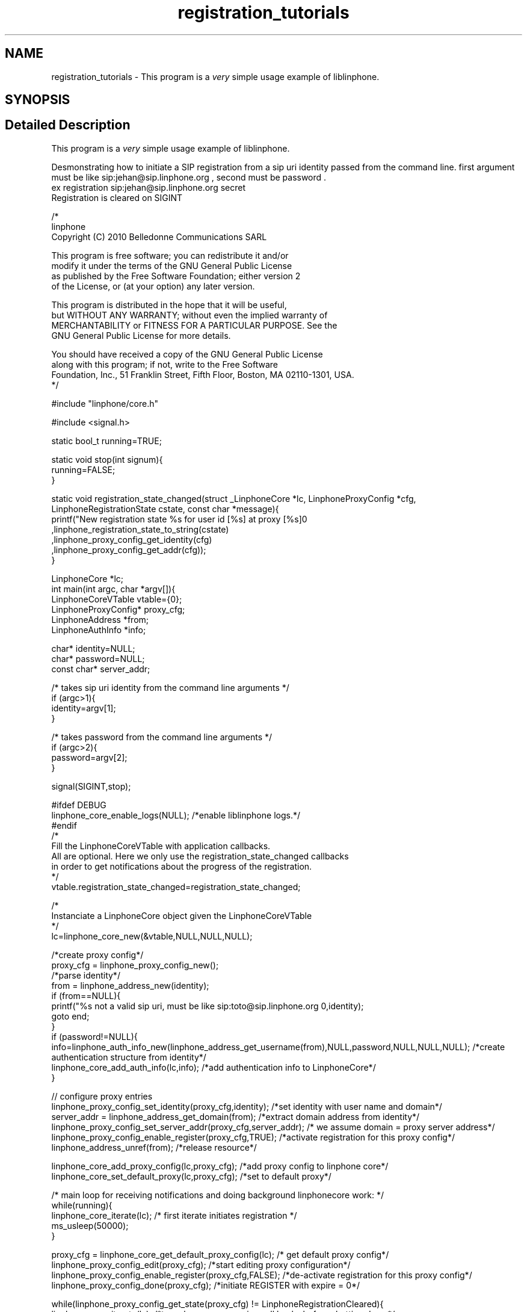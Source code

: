 .TH "registration_tutorials" 3 "Fri Dec 15 2017" "Version 3.12.0" "Liblinphone" \" -*- nroff -*-
.ad l
.nh
.SH NAME
registration_tutorials \- This program is a \fIvery\fP simple usage example of liblinphone\&.  

.SH SYNOPSIS
.br
.PP
.SH "Detailed Description"
.PP 
This program is a \fIvery\fP simple usage example of liblinphone\&. 

Desmonstrating how to initiate a SIP registration from a sip uri identity passed from the command line\&. first argument must be like sip:jehan@sip.linphone.org , second must be password \&. 
.br
 ex registration sip:jehan@sip.linphone.org secret 
.br
Registration is cleared on SIGINT 
.br
 
.PP
.nf

/*
linphone
Copyright (C) 2010  Belledonne Communications SARL

This program is free software; you can redistribute it and/or
modify it under the terms of the GNU General Public License
as published by the Free Software Foundation; either version 2
of the License, or (at your option) any later version\&.

This program is distributed in the hope that it will be useful,
but WITHOUT ANY WARRANTY; without even the implied warranty of
MERCHANTABILITY or FITNESS FOR A PARTICULAR PURPOSE\&.  See the
GNU General Public License for more details\&.

You should have received a copy of the GNU General Public License
along with this program; if not, write to the Free Software
Foundation, Inc\&., 51 Franklin Street, Fifth Floor, Boston, MA  02110-1301, USA\&.
*/

#include "linphone/core\&.h"

#include <signal\&.h>

static bool_t running=TRUE;

static void stop(int signum){
        running=FALSE;
}

static void registration_state_changed(struct _LinphoneCore *lc, LinphoneProxyConfig *cfg, LinphoneRegistrationState cstate, const char *message){
                printf("New registration state %s for user id [%s] at proxy [%s]\n"
                                ,linphone_registration_state_to_string(cstate)
                                ,linphone_proxy_config_get_identity(cfg)
                                ,linphone_proxy_config_get_addr(cfg));
}

LinphoneCore *lc;
int main(int argc, char *argv[]){
        LinphoneCoreVTable vtable={0};
        LinphoneProxyConfig* proxy_cfg;
        LinphoneAddress *from;
        LinphoneAuthInfo *info;

        char* identity=NULL;
        char* password=NULL;
        const char* server_addr;

        /* takes   sip uri  identity from the command line arguments */
        if (argc>1){
                identity=argv[1];
        }

        /* takes   password from the command line arguments */
        if (argc>2){
                password=argv[2];
        }

        signal(SIGINT,stop);

#ifdef DEBUG
        linphone_core_enable_logs(NULL); /*enable liblinphone logs\&.*/
#endif
        /*
         Fill the LinphoneCoreVTable with application callbacks\&.
         All are optional\&. Here we only use the registration_state_changed callbacks
         in order to get notifications about the progress of the registration\&.
         */
        vtable\&.registration_state_changed=registration_state_changed;

        /*
         Instanciate a LinphoneCore object given the LinphoneCoreVTable
        */
        lc=linphone_core_new(&vtable,NULL,NULL,NULL);

        /*create proxy config*/
        proxy_cfg = linphone_proxy_config_new();
        /*parse identity*/
        from = linphone_address_new(identity);
        if (from==NULL){
                printf("%s not a valid sip uri, must be like sip:toto@sip\&.linphone\&.org \n",identity);
                goto end;
        }
        if (password!=NULL){
                info=linphone_auth_info_new(linphone_address_get_username(from),NULL,password,NULL,NULL,NULL); /*create authentication structure from identity*/
                linphone_core_add_auth_info(lc,info); /*add authentication info to LinphoneCore*/
        }

        // configure proxy entries
        linphone_proxy_config_set_identity(proxy_cfg,identity); /*set identity with user name and domain*/
        server_addr = linphone_address_get_domain(from); /*extract domain address from identity*/
        linphone_proxy_config_set_server_addr(proxy_cfg,server_addr); /* we assume domain = proxy server address*/
        linphone_proxy_config_enable_register(proxy_cfg,TRUE); /*activate registration for this proxy config*/
        linphone_address_unref(from); /*release resource*/

        linphone_core_add_proxy_config(lc,proxy_cfg); /*add proxy config to linphone core*/
        linphone_core_set_default_proxy(lc,proxy_cfg); /*set to default proxy*/


        /* main loop for receiving notifications and doing background linphonecore work: */
        while(running){
                linphone_core_iterate(lc); /* first iterate initiates registration */
                ms_usleep(50000);
        }

        proxy_cfg = linphone_core_get_default_proxy_config(lc); /* get default proxy config*/
        linphone_proxy_config_edit(proxy_cfg); /*start editing proxy configuration*/
        linphone_proxy_config_enable_register(proxy_cfg,FALSE); /*de-activate registration for this proxy config*/
        linphone_proxy_config_done(proxy_cfg); /*initiate REGISTER with expire = 0*/

        while(linphone_proxy_config_get_state(proxy_cfg) !=  LinphoneRegistrationCleared){
                linphone_core_iterate(lc); /*to make sure we receive call backs before shutting down*/
                ms_usleep(50000);
        }

end:
        printf("Shutting down\&.\&.\&.\n");
        linphone_core_destroy(lc);
        printf("Exited\n");
        return 0;
}


.fi
.PP
 
.SH "Author"
.PP 
Generated automatically by Doxygen for Liblinphone from the source code\&.
